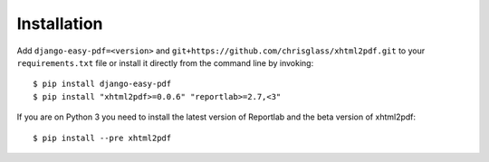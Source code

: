 ============
Installation
============

Add ``django-easy-pdf=<version>`` and ``git+https://github.com/chrisglass/xhtml2pdf.git``
to your ``requirements.txt`` file or install it directly from the command line by invoking::

    $ pip install django-easy-pdf
    $ pip install "xhtml2pdf>=0.0.6" "reportlab>=2.7,<3"

If you are on Python 3 you need to install the latest version of Reportlab
and the beta version of xhtml2pdf::

    $ pip install --pre xhtml2pdf
